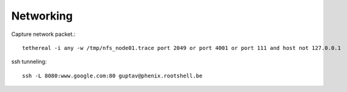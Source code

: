
Networking
==========



Capture network packet.::

    tethereal -i any -w /tmp/nfs_node01.trace port 2049 or port 4001 or port 111 and host not 127.0.0.1

ssh tunneling::

    ssh -L 8080:www.google.com:80 guptav@phenix.rootshell.be 

